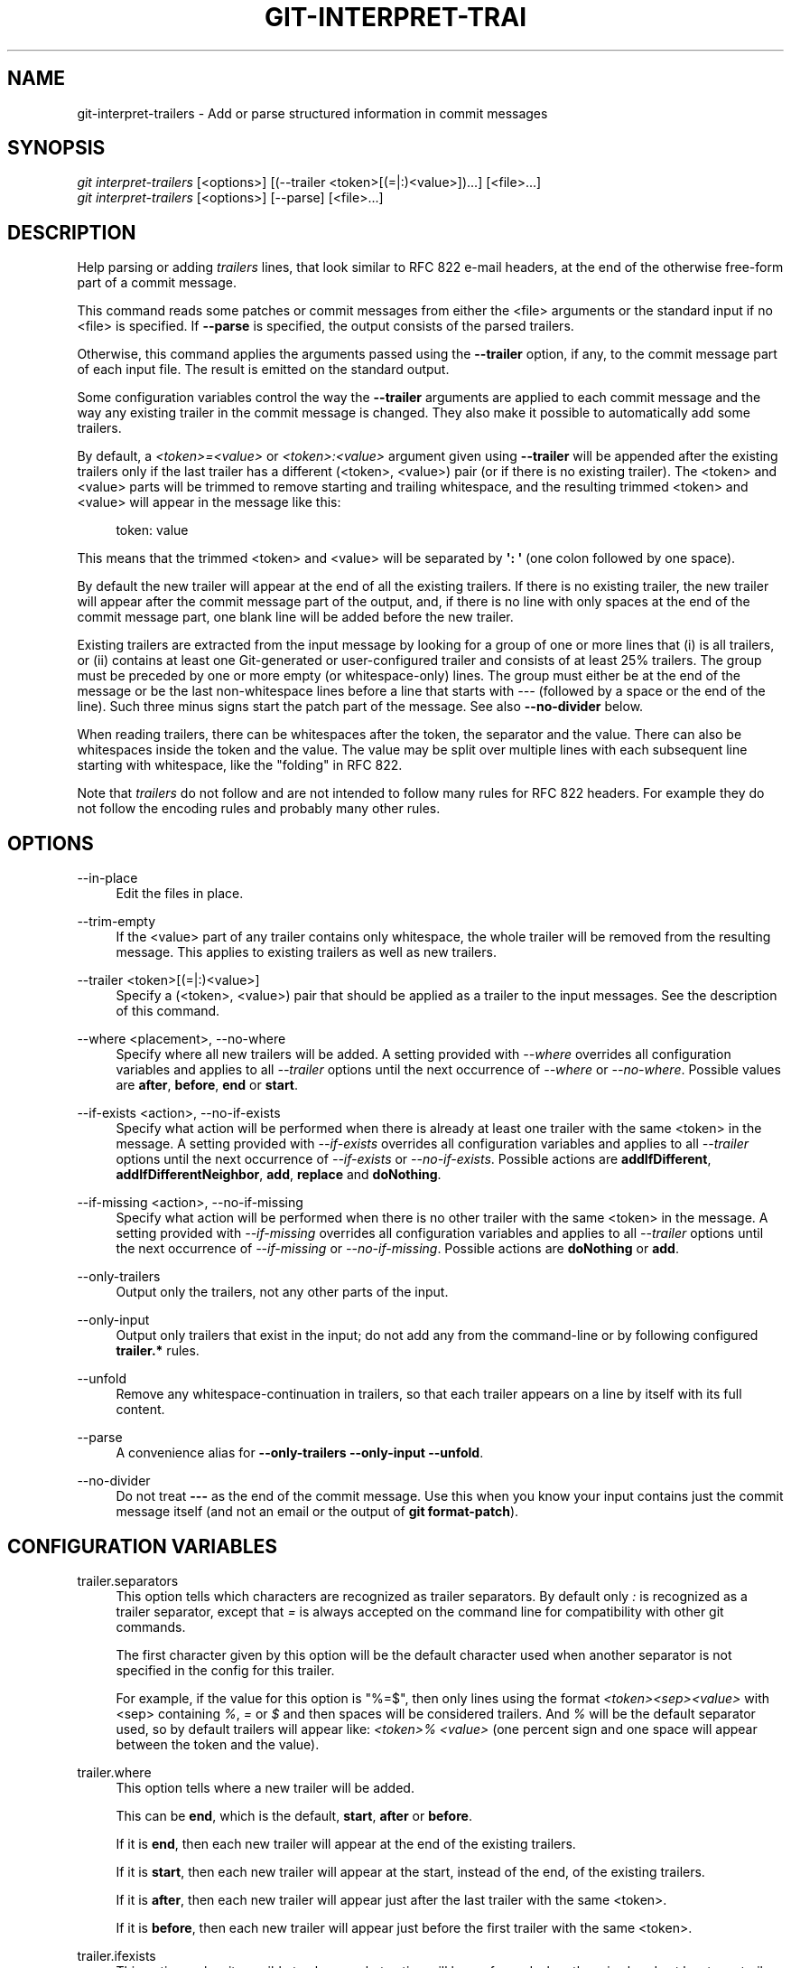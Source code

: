 '\" t
.\"     Title: git-interpret-trailers
.\"    Author: [FIXME: author] [see http://www.docbook.org/tdg5/en/html/author]
.\" Generator: DocBook XSL Stylesheets vsnapshot <http://docbook.sf.net/>
.\"      Date: 08/06/2021
.\"    Manual: Git Manual
.\"    Source: Git 2.33.0.rc1
.\"  Language: English
.\"
.TH "GIT\-INTERPRET\-TRAI" "1" "08/06/2021" "Git 2\&.33\&.0\&.rc1" "Git Manual"
.\" -----------------------------------------------------------------
.\" * Define some portability stuff
.\" -----------------------------------------------------------------
.\" ~~~~~~~~~~~~~~~~~~~~~~~~~~~~~~~~~~~~~~~~~~~~~~~~~~~~~~~~~~~~~~~~~
.\" http://bugs.debian.org/507673
.\" http://lists.gnu.org/archive/html/groff/2009-02/msg00013.html
.\" ~~~~~~~~~~~~~~~~~~~~~~~~~~~~~~~~~~~~~~~~~~~~~~~~~~~~~~~~~~~~~~~~~
.ie \n(.g .ds Aq \(aq
.el       .ds Aq '
.\" -----------------------------------------------------------------
.\" * set default formatting
.\" -----------------------------------------------------------------
.\" disable hyphenation
.nh
.\" disable justification (adjust text to left margin only)
.ad l
.\" -----------------------------------------------------------------
.\" * MAIN CONTENT STARTS HERE *
.\" -----------------------------------------------------------------
.SH "NAME"
git-interpret-trailers \- Add or parse structured information in commit messages
.SH "SYNOPSIS"
.sp
.nf
\fIgit interpret\-trailers\fR [<options>] [(\-\-trailer <token>[(=|:)<value>])\&...] [<file>\&...]
\fIgit interpret\-trailers\fR [<options>] [\-\-parse] [<file>\&...]
.fi
.sp
.SH "DESCRIPTION"
.sp
Help parsing or adding \fItrailers\fR lines, that look similar to RFC 822 e\-mail headers, at the end of the otherwise free\-form part of a commit message\&.
.sp
This command reads some patches or commit messages from either the <file> arguments or the standard input if no <file> is specified\&. If \fB\-\-parse\fR is specified, the output consists of the parsed trailers\&.
.sp
Otherwise, this command applies the arguments passed using the \fB\-\-trailer\fR option, if any, to the commit message part of each input file\&. The result is emitted on the standard output\&.
.sp
Some configuration variables control the way the \fB\-\-trailer\fR arguments are applied to each commit message and the way any existing trailer in the commit message is changed\&. They also make it possible to automatically add some trailers\&.
.sp
By default, a \fI<token>=<value>\fR or \fI<token>:<value>\fR argument given using \fB\-\-trailer\fR will be appended after the existing trailers only if the last trailer has a different (<token>, <value>) pair (or if there is no existing trailer)\&. The <token> and <value> parts will be trimmed to remove starting and trailing whitespace, and the resulting trimmed <token> and <value> will appear in the message like this:
.sp
.if n \{\
.RS 4
.\}
.nf
token: value
.fi
.if n \{\
.RE
.\}
.sp
.sp
This means that the trimmed <token> and <value> will be separated by \fB\(aq: \(aq\fR (one colon followed by one space)\&.
.sp
By default the new trailer will appear at the end of all the existing trailers\&. If there is no existing trailer, the new trailer will appear after the commit message part of the output, and, if there is no line with only spaces at the end of the commit message part, one blank line will be added before the new trailer\&.
.sp
Existing trailers are extracted from the input message by looking for a group of one or more lines that (i) is all trailers, or (ii) contains at least one Git\-generated or user\-configured trailer and consists of at least 25% trailers\&. The group must be preceded by one or more empty (or whitespace\-only) lines\&. The group must either be at the end of the message or be the last non\-whitespace lines before a line that starts with \fI\-\-\-\fR (followed by a space or the end of the line)\&. Such three minus signs start the patch part of the message\&. See also \fB\-\-no\-divider\fR below\&.
.sp
When reading trailers, there can be whitespaces after the token, the separator and the value\&. There can also be whitespaces inside the token and the value\&. The value may be split over multiple lines with each subsequent line starting with whitespace, like the "folding" in RFC 822\&.
.sp
Note that \fItrailers\fR do not follow and are not intended to follow many rules for RFC 822 headers\&. For example they do not follow the encoding rules and probably many other rules\&.
.SH "OPTIONS"
.PP
\-\-in\-place
.RS 4
Edit the files in place\&.
.RE
.PP
\-\-trim\-empty
.RS 4
If the <value> part of any trailer contains only whitespace, the whole trailer will be removed from the resulting message\&. This applies to existing trailers as well as new trailers\&.
.RE
.PP
\-\-trailer <token>[(=|:)<value>]
.RS 4
Specify a (<token>, <value>) pair that should be applied as a trailer to the input messages\&. See the description of this command\&.
.RE
.PP
\-\-where <placement>, \-\-no\-where
.RS 4
Specify where all new trailers will be added\&. A setting provided with
\fI\-\-where\fR
overrides all configuration variables and applies to all
\fI\-\-trailer\fR
options until the next occurrence of
\fI\-\-where\fR
or
\fI\-\-no\-where\fR\&. Possible values are
\fBafter\fR,
\fBbefore\fR,
\fBend\fR
or
\fBstart\fR\&.
.RE
.PP
\-\-if\-exists <action>, \-\-no\-if\-exists
.RS 4
Specify what action will be performed when there is already at least one trailer with the same <token> in the message\&. A setting provided with
\fI\-\-if\-exists\fR
overrides all configuration variables and applies to all
\fI\-\-trailer\fR
options until the next occurrence of
\fI\-\-if\-exists\fR
or
\fI\-\-no\-if\-exists\fR\&. Possible actions are
\fBaddIfDifferent\fR,
\fBaddIfDifferentNeighbor\fR,
\fBadd\fR,
\fBreplace\fR
and
\fBdoNothing\fR\&.
.RE
.PP
\-\-if\-missing <action>, \-\-no\-if\-missing
.RS 4
Specify what action will be performed when there is no other trailer with the same <token> in the message\&. A setting provided with
\fI\-\-if\-missing\fR
overrides all configuration variables and applies to all
\fI\-\-trailer\fR
options until the next occurrence of
\fI\-\-if\-missing\fR
or
\fI\-\-no\-if\-missing\fR\&. Possible actions are
\fBdoNothing\fR
or
\fBadd\fR\&.
.RE
.PP
\-\-only\-trailers
.RS 4
Output only the trailers, not any other parts of the input\&.
.RE
.PP
\-\-only\-input
.RS 4
Output only trailers that exist in the input; do not add any from the command\-line or by following configured
\fBtrailer\&.*\fR
rules\&.
.RE
.PP
\-\-unfold
.RS 4
Remove any whitespace\-continuation in trailers, so that each trailer appears on a line by itself with its full content\&.
.RE
.PP
\-\-parse
.RS 4
A convenience alias for
\fB\-\-only\-trailers \-\-only\-input \-\-unfold\fR\&.
.RE
.PP
\-\-no\-divider
.RS 4
Do not treat
\fB\-\-\-\fR
as the end of the commit message\&. Use this when you know your input contains just the commit message itself (and not an email or the output of
\fBgit format\-patch\fR)\&.
.RE
.SH "CONFIGURATION VARIABLES"
.PP
trailer\&.separators
.RS 4
This option tells which characters are recognized as trailer separators\&. By default only
\fI:\fR
is recognized as a trailer separator, except that
\fI=\fR
is always accepted on the command line for compatibility with other git commands\&.
.sp
The first character given by this option will be the default character used when another separator is not specified in the config for this trailer\&.
.sp
For example, if the value for this option is "%=$", then only lines using the format
\fI<token><sep><value>\fR
with <sep> containing
\fI%\fR,
\fI=\fR
or
\fI$\fR
and then spaces will be considered trailers\&. And
\fI%\fR
will be the default separator used, so by default trailers will appear like:
\fI<token>% <value>\fR
(one percent sign and one space will appear between the token and the value)\&.
.RE
.PP
trailer\&.where
.RS 4
This option tells where a new trailer will be added\&.
.sp
This can be
\fBend\fR, which is the default,
\fBstart\fR,
\fBafter\fR
or
\fBbefore\fR\&.
.sp
If it is
\fBend\fR, then each new trailer will appear at the end of the existing trailers\&.
.sp
If it is
\fBstart\fR, then each new trailer will appear at the start, instead of the end, of the existing trailers\&.
.sp
If it is
\fBafter\fR, then each new trailer will appear just after the last trailer with the same <token>\&.
.sp
If it is
\fBbefore\fR, then each new trailer will appear just before the first trailer with the same <token>\&.
.RE
.PP
trailer\&.ifexists
.RS 4
This option makes it possible to choose what action will be performed when there is already at least one trailer with the same <token> in the message\&.
.sp
The valid values for this option are:
\fBaddIfDifferentNeighbor\fR
(this is the default),
\fBaddIfDifferent\fR,
\fBadd\fR,
\fBreplace\fR
or
\fBdoNothing\fR\&.
.sp
With
\fBaddIfDifferentNeighbor\fR, a new trailer will be added only if no trailer with the same (<token>, <value>) pair is above or below the line where the new trailer will be added\&.
.sp
With
\fBaddIfDifferent\fR, a new trailer will be added only if no trailer with the same (<token>, <value>) pair is already in the message\&.
.sp
With
\fBadd\fR, a new trailer will be added, even if some trailers with the same (<token>, <value>) pair are already in the message\&.
.sp
With
\fBreplace\fR, an existing trailer with the same <token> will be deleted and the new trailer will be added\&. The deleted trailer will be the closest one (with the same <token>) to the place where the new one will be added\&.
.sp
With
\fBdoNothing\fR, nothing will be done; that is no new trailer will be added if there is already one with the same <token> in the message\&.
.RE
.PP
trailer\&.ifmissing
.RS 4
This option makes it possible to choose what action will be performed when there is not yet any trailer with the same <token> in the message\&.
.sp
The valid values for this option are:
\fBadd\fR
(this is the default) and
\fBdoNothing\fR\&.
.sp
With
\fBadd\fR, a new trailer will be added\&.
.sp
With
\fBdoNothing\fR, nothing will be done\&.
.RE
.PP
trailer\&.<token>\&.key
.RS 4
This
\fBkey\fR
will be used instead of <token> in the trailer\&. At the end of this key, a separator can appear and then some space characters\&. By default the only valid separator is
\fI:\fR, but this can be changed using the
\fBtrailer\&.separators\fR
config variable\&.
.sp
If there is a separator, then the key will be used instead of both the <token> and the default separator when adding the trailer\&.
.RE
.PP
trailer\&.<token>\&.where
.RS 4
This option takes the same values as the
\fItrailer\&.where\fR
configuration variable and it overrides what is specified by that option for trailers with the specified <token>\&.
.RE
.PP
trailer\&.<token>\&.ifexists
.RS 4
This option takes the same values as the
\fItrailer\&.ifexists\fR
configuration variable and it overrides what is specified by that option for trailers with the specified <token>\&.
.RE
.PP
trailer\&.<token>\&.ifmissing
.RS 4
This option takes the same values as the
\fItrailer\&.ifmissing\fR
configuration variable and it overrides what is specified by that option for trailers with the specified <token>\&.
.RE
.PP
trailer\&.<token>\&.command
.RS 4
This option behaves in the same way as
\fItrailer\&.<token>\&.cmd\fR, except that it doesn\(cqt pass anything as argument to the specified command\&. Instead the first occurrence of substring $ARG is replaced by the value that would be passed as argument\&.
.sp
The
\fItrailer\&.<token>\&.command\fR
option has been deprecated in favor of
\fItrailer\&.<token>\&.cmd\fR
due to the fact that $ARG in the user\(cqs command is only replaced once and that the original way of replacing $ARG is not safe\&.
.sp
When both
\fItrailer\&.<token>\&.cmd\fR
and
\fItrailer\&.<token>\&.command\fR
are given for the same <token>,
\fItrailer\&.<token>\&.cmd\fR
is used and
\fItrailer\&.<token>\&.command\fR
is ignored\&.
.RE
.PP
trailer\&.<token>\&.cmd
.RS 4
This option can be used to specify a shell command that will be called: once to automatically add a trailer with the specified <token>, and then each time a
\fI\-\-trailer <token>=<value>\fR
argument to modify the <value> of the trailer that this option would produce\&.
.sp
When the specified command is first called to add a trailer with the specified <token>, the behavior is as if a special
\fI\-\-trailer <token>=<value>\fR
argument was added at the beginning of the "git interpret\-trailers" command, where <value> is taken to be the standard output of the command with any leading and trailing whitespace trimmed off\&.
.sp
If some
\fI\-\-trailer <token>=<value>\fR
arguments are also passed on the command line, the command is called again once for each of these arguments with the same <token>\&. And the <value> part of these arguments, if any, will be passed to the command as its first argument\&. This way the command can produce a <value> computed from the <value> passed in the
\fI\-\-trailer <token>=<value>\fR
argument\&.
.RE
.SH "EXAMPLES"
.sp
.RS 4
.ie n \{\
\h'-04'\(bu\h'+03'\c
.\}
.el \{\
.sp -1
.IP \(bu 2.3
.\}
Configure a
\fIsign\fR
trailer with a
\fISigned\-off\-by\fR
key, and then add two of these trailers to a message:
.sp
.if n \{\
.RS 4
.\}
.nf
$ git config trailer\&.sign\&.key "Signed\-off\-by"
$ cat msg\&.txt
subject

message
$ cat msg\&.txt | git interpret\-trailers \-\-trailer \(aqsign: Alice <alice@example\&.com>\(aq \-\-trailer \(aqsign: Bob <bob@example\&.com>\(aq
subject

message

Signed\-off\-by: Alice <alice@example\&.com>
Signed\-off\-by: Bob <bob@example\&.com>
.fi
.if n \{\
.RE
.\}
.sp
.RE
.sp
.RS 4
.ie n \{\
\h'-04'\(bu\h'+03'\c
.\}
.el \{\
.sp -1
.IP \(bu 2.3
.\}
Use the
\fB\-\-in\-place\fR
option to edit a message file in place:
.sp
.if n \{\
.RS 4
.\}
.nf
$ cat msg\&.txt
subject

message

Signed\-off\-by: Bob <bob@example\&.com>
$ git interpret\-trailers \-\-trailer \(aqAcked\-by: Alice <alice@example\&.com>\(aq \-\-in\-place msg\&.txt
$ cat msg\&.txt
subject

message

Signed\-off\-by: Bob <bob@example\&.com>
Acked\-by: Alice <alice@example\&.com>
.fi
.if n \{\
.RE
.\}
.sp
.RE
.sp
.RS 4
.ie n \{\
\h'-04'\(bu\h'+03'\c
.\}
.el \{\
.sp -1
.IP \(bu 2.3
.\}
Extract the last commit as a patch, and add a
\fICc\fR
and a
\fIReviewed\-by\fR
trailer to it:
.sp
.if n \{\
.RS 4
.\}
.nf
$ git format\-patch \-1
0001\-foo\&.patch
$ git interpret\-trailers \-\-trailer \(aqCc: Alice <alice@example\&.com>\(aq \-\-trailer \(aqReviewed\-by: Bob <bob@example\&.com>\(aq 0001\-foo\&.patch >0001\-bar\&.patch
.fi
.if n \{\
.RE
.\}
.sp
.RE
.sp
.RS 4
.ie n \{\
\h'-04'\(bu\h'+03'\c
.\}
.el \{\
.sp -1
.IP \(bu 2.3
.\}
Configure a
\fIsign\fR
trailer with a command to automatically add a \(aqSigned\-off\-by: \(aq with the author information only if there is no \(aqSigned\-off\-by: \(aq already, and show how it works:
.sp
.if n \{\
.RS 4
.\}
.nf
$ git config trailer\&.sign\&.key "Signed\-off\-by: "
$ git config trailer\&.sign\&.ifmissing add
$ git config trailer\&.sign\&.ifexists doNothing
$ git config trailer\&.sign\&.command \(aqecho "$(git config user\&.name) <$(git config user\&.email)>"\(aq
$ git interpret\-trailers <<EOF
> EOF

Signed\-off\-by: Bob <bob@example\&.com>
$ git interpret\-trailers <<EOF
> Signed\-off\-by: Alice <alice@example\&.com>
> EOF

Signed\-off\-by: Alice <alice@example\&.com>
.fi
.if n \{\
.RE
.\}
.sp
.RE
.sp
.RS 4
.ie n \{\
\h'-04'\(bu\h'+03'\c
.\}
.el \{\
.sp -1
.IP \(bu 2.3
.\}
Configure a
\fIfix\fR
trailer with a key that contains a
\fI#\fR
and no space after this character, and show how it works:
.sp
.if n \{\
.RS 4
.\}
.nf
$ git config trailer\&.separators ":#"
$ git config trailer\&.fix\&.key "Fix #"
$ echo "subject" | git interpret\-trailers \-\-trailer fix=42
subject

Fix #42
.fi
.if n \{\
.RE
.\}
.sp
.RE
.sp
.RS 4
.ie n \{\
\h'-04'\(bu\h'+03'\c
.\}
.el \{\
.sp -1
.IP \(bu 2.3
.\}
Configure a
\fIhelp\fR
trailer with a cmd use a script
\fBglog\-find\-author\fR
which search specified author identity from git log in git repository and show how it works:
.sp
.if n \{\
.RS 4
.\}
.nf
$ cat ~/bin/glog\-find\-author
#!/bin/sh
test \-n "$1" && git log \-\-author="$1" \-\-pretty="%an <%ae>" \-1 || true
$ git config trailer\&.help\&.key "Helped\-by: "
$ git config trailer\&.help\&.ifExists "addIfDifferentNeighbor"
$ git config trailer\&.help\&.cmd "~/bin/glog\-find\-author"
$ git interpret\-trailers \-\-trailer="help:Junio" \-\-trailer="help:Couder" <<EOF
> subject
>
> message
>
> EOF
subject

message

Helped\-by: Junio C Hamano <gitster@pobox\&.com>
Helped\-by: Christian Couder <christian\&.couder@gmail\&.com>
.fi
.if n \{\
.RE
.\}
.sp
.RE
.sp
.RS 4
.ie n \{\
\h'-04'\(bu\h'+03'\c
.\}
.el \{\
.sp -1
.IP \(bu 2.3
.\}
Configure a
\fIref\fR
trailer with a cmd use a script
\fBglog\-grep\fR
to grep last relevant commit from git log in the git repository and show how it works:
.sp
.if n \{\
.RS 4
.\}
.nf
$ cat ~/bin/glog\-grep
#!/bin/sh
test \-n "$1" && git log \-\-grep "$1" \-\-pretty=reference \-1 || true
$ git config trailer\&.ref\&.key "Reference\-to: "
$ git config trailer\&.ref\&.ifExists "replace"
$ git config trailer\&.ref\&.cmd "~/bin/glog\-grep"
$ git interpret\-trailers \-\-trailer="ref:Add copyright notices\&." <<EOF
> subject
>
> message
>
> EOF
subject

message

Reference\-to: 8bc9a0c769 (Add copyright notices\&., 2005\-04\-07)
.fi
.if n \{\
.RE
.\}
.sp
.RE
.sp
.RS 4
.ie n \{\
\h'-04'\(bu\h'+03'\c
.\}
.el \{\
.sp -1
.IP \(bu 2.3
.\}
Configure a
\fIsee\fR
trailer with a command to show the subject of a commit that is related, and show how it works:
.sp
.if n \{\
.RS 4
.\}
.nf
$ git config trailer\&.see\&.key "See\-also: "
$ git config trailer\&.see\&.ifExists "replace"
$ git config trailer\&.see\&.ifMissing "doNothing"
$ git config trailer\&.see\&.command "git log \-1 \-\-oneline \-\-format=\e"%h (%s)\e" \-\-abbrev\-commit \-\-abbrev=14 \e$ARG"
$ git interpret\-trailers <<EOF
> subject
>
> message
>
> see: HEAD~2
> EOF
subject

message

See\-also: fe3187489d69c4 (subject of related commit)
.fi
.if n \{\
.RE
.\}
.sp
.RE
.sp
.RS 4
.ie n \{\
\h'-04'\(bu\h'+03'\c
.\}
.el \{\
.sp -1
.IP \(bu 2.3
.\}
Configure a commit template with some trailers with empty values (using sed to show and keep the trailing spaces at the end of the trailers), then configure a commit\-msg hook that uses
\fIgit interpret\-trailers\fR
to remove trailers with empty values and to add a
\fIgit\-version\fR
trailer:
.sp
.if n \{\
.RS 4
.\}
.nf
$ sed \-e \(aqs/ Z$/ /\(aq >commit_template\&.txt <<EOF
> ***subject***
>
> ***message***
>
> Fixes: Z
> Cc: Z
> Reviewed\-by: Z
> Signed\-off\-by: Z
> EOF
$ git config commit\&.template commit_template\&.txt
$ cat >\&.git/hooks/commit\-msg <<EOF
> #!/bin/sh
> git interpret\-trailers \-\-trim\-empty \-\-trailer "git\-version: \e$(git describe)" "\e$1" > "\e$1\&.new"
> mv "\e$1\&.new" "\e$1"
> EOF
$ chmod +x \&.git/hooks/commit\-msg
.fi
.if n \{\
.RE
.\}
.sp
.RE
.SH "SEE ALSO"
.sp
\fBgit-commit\fR(1), \fBgit-format-patch\fR(1), \fBgit-config\fR(1)
.SH "GIT"
.sp
Part of the \fBgit\fR(1) suite
